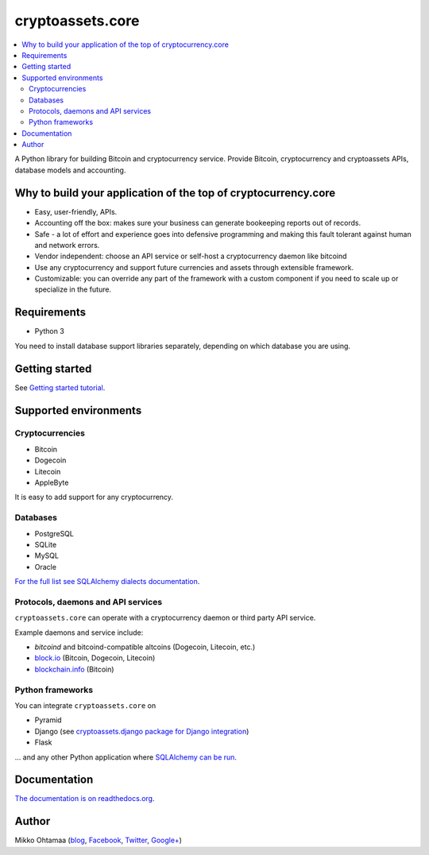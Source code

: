 cryptoassets.core
==================

.. image:: https://drone.io/bitbucket.org/miohtama/cryptoassets/status.png
    :target: https://drone.io/bitbucket.org/miohtama/cryptoassets/latest

.. image:: https://readthedocs.org/projects/cryptoassetscore/badge/?version=latest
    :target: http://cryptoassetscore.readthedocs.org/en/latest/

.. contents:: :local:

A Python library for building Bitcoin and cryptocurrency service. Provide Bitcoin, cryptocurrency and cryptoassets APIs, database models and accounting.

Why to build your application of the top of cryptocurrency.core
----------------------------------------------------------------------

* Easy, user-friendly, APIs.

* Accounting off the box: makes sure your business can generate bookeeping reports out of records.

* Safe - a lot of effort and experience goes into defensive programming and making this fault tolerant against human and network errors.

* Vendor independent: choose an API service or self-host a cryptocurrency daemon like bitcoind

* Use any cryptocurrency and support future currencies and assets through extensible framework.

* Customizable: you can override any part of the framework with a custom component if you need to scale up or specialize in the future.

Requirements
---------------

* Python 3

You need to install database support libraries separately, depending on which database you are using.

Getting started
---------------

See `Getting started tutorial <http://cryptoassetscore.readthedocs.org/en/latest/gettingstarted.html>`_.

Supported environments
------------------------

Cryptocurrencies
++++++++++++++++++++

* Bitcoin

* Dogecoin

* Litecoin

* AppleByte

It is easy to add support for any cryptocurrency.

Databases
++++++++++++++++++++

* PostgreSQL

* SQLite

* MySQL

* Oracle

`For the full list see SQLAlchemy dialects documentation <http://docs.sqlalchemy.org/en/rel_0_9/dialects/index.html>`_.

Protocols, daemons and API services
++++++++++++++++++++++++++++++++++++++

``cryptoassets.core`` can operate with a cryptocurrency daemon or third party API service.

Example daemons and service include:

* *bitcoind* and bitcoind-compatible altcoins (Dogecoin, Litecoin, etc.)

* `block.io <https://block.io>`_ (Bitcoin, Dogecoin, Litecoin)

* `blockchain.info <http://blockchain.info>`_ (Bitcoin)

Python frameworks
++++++++++++++++++++

You can integrate ``cryptoassets.core`` on

* Pyramid

* Django (see `cryptoassets.django package for Django integration <https://bitbucket.org/miohtama/cryptoassets.django>`_)

* Flask

... and any other Python application where `SQLAlchemy can be run <http://www.sqlalchemy.org/>`_.

Documentation
---------------

`The documentation is on readthedocs.org <http://cryptoassetscore.readthedocs.org/en/latest/>`_.

Author
---------

Mikko Ohtamaa (`blog <https://opensourcehacker.com>`_, `Facebook <https://www.facebook.com/?q=#/pages/Open-Source-Hacker/181710458567630>`_, `Twitter <https://twitter.com/moo9000>`_, `Google+ <https://plus.google.com/u/0/103323677227728078543/>`_)



